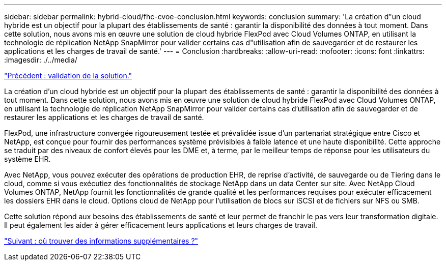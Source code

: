 ---
sidebar: sidebar 
permalink: hybrid-cloud/fhc-cvoe-conclusion.html 
keywords: conclusion 
summary: 'La création d"un cloud hybride est un objectif pour la plupart des établissements de santé : garantir la disponibilité des données à tout moment. Dans cette solution, nous avons mis en œuvre une solution de cloud hybride FlexPod avec Cloud Volumes ONTAP, en utilisant la technologie de réplication NetApp SnapMirror pour valider certains cas d"utilisation afin de sauvegarder et de restaurer les applications et les charges de travail de santé.' 
---
= Conclusion
:hardbreaks:
:allow-uri-read: 
:nofooter: 
:icons: font
:linkattrs: 
:imagesdir: ./../media/


link:fhc-cvoe-solution-validation.html["Précédent : validation de la solution."]

[role="lead"]
La création d'un cloud hybride est un objectif pour la plupart des établissements de santé : garantir la disponibilité des données à tout moment. Dans cette solution, nous avons mis en œuvre une solution de cloud hybride FlexPod avec Cloud Volumes ONTAP, en utilisant la technologie de réplication NetApp SnapMirror pour valider certains cas d'utilisation afin de sauvegarder et de restaurer les applications et les charges de travail de santé.

FlexPod, une infrastructure convergée rigoureusement testée et prévalidée issue d'un partenariat stratégique entre Cisco et NetApp, est conçue pour fournir des performances système prévisibles à faible latence et une haute disponibilité. Cette approche se traduit par des niveaux de confort élevés pour les DME et, à terme, par le meilleur temps de réponse pour les utilisateurs du système EHR.

Avec NetApp, vous pouvez exécuter des opérations de production EHR, de reprise d'activité, de sauvegarde ou de Tiering dans le cloud, comme si vous exécutiez des fonctionnalités de stockage NetApp dans un data Center sur site. Avec NetApp Cloud Volumes ONTAP, NetApp fournit les fonctionnalités de grande qualité et les performances requises pour exécuter efficacement les dossiers EHR dans le cloud. Options cloud de NetApp pour l'utilisation de blocs sur iSCSI et de fichiers sur NFS ou SMB.

Cette solution répond aux besoins des établissements de santé et leur permet de franchir le pas vers leur transformation digitale. Il peut également les aider à gérer efficacement leurs applications et leurs charges de travail.

link:fhc-cvoe-where-to-find-additional-information.html["Suivant : où trouver des informations supplémentaires ?"]
